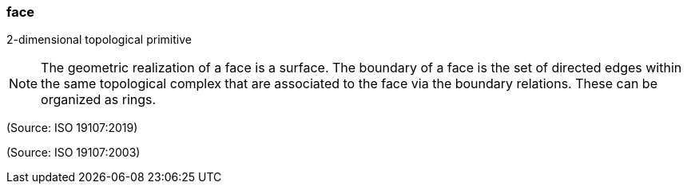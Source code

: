 === face

2-dimensional topological primitive

NOTE: The geometric realization of a face is a surface. The boundary of a face is the set of directed edges within the same topological complex that are associated to the face via the boundary relations. These can be organized as rings.

(Source: ISO 19107:2019)

(Source: ISO 19107:2003)

